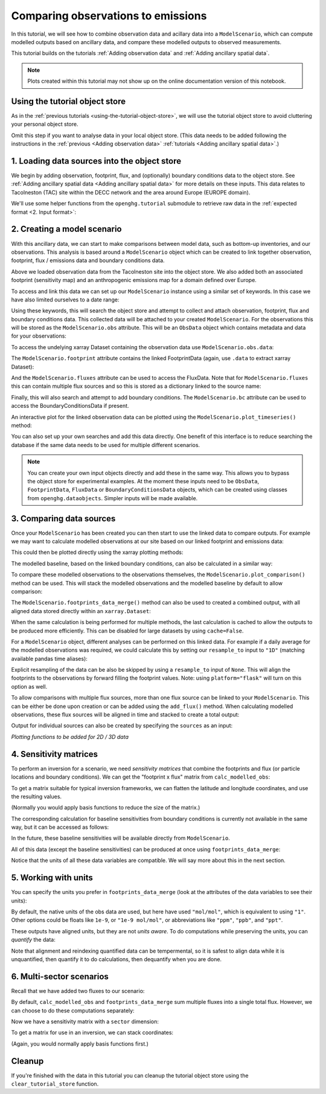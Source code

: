 Comparing observations to emissions
===================================

In this tutorial, we will see how to combine observation data and
acillary data into a ``ModelScenario``, which can compute modelled
outputs based on ancillary data, and compare these modelled outputs
to observed measurements.

This tutorial builds on the tutorials :ref:`Adding observation data`
and :ref:`Adding ancillary spatial data`.

.. note::
   Plots created within this tutorial may not show up on the
   online documentation version of this notebook.

Using the tutorial object store
-------------------------------

As in the :ref:`previous tutorials <using-the-tutorial-object-store>`,
we will use the tutorial object store to avoid cluttering your personal
object store.

.. jupyter-execute::

    from openghg.tutorial import use_tutorial_store

    use_tutorial_store()

Omit this step if you want to analyse data in your local object store.
(This data needs to be added following the instructions in the
:ref:`previous <Adding observation data>` :ref:`tutorials <Adding ancillary spatial data>`.)


1. Loading data sources into the object store
---------------------------------------------

We begin by adding observation, footprint, flux, and (optionally)
boundary conditions data to the object store.
See :ref:`Adding ancillary spatial data <Adding ancillary spatial data>` for more details
on these inputs.
This data relates to Tacolneston (TAC) site within the DECC
network and the area around Europe (EUROPE domain).

We'll use some helper functions from the ``openghg.tutorial`` submodule
to retrieve raw data in the :ref:`expected format <2. Input format>`:

.. jupyter-execute::

    from openghg.tutorial import populate_surface_data, populate_footprint_inert, populate_flux_ch4, populate_bc_ch4

.. jupyter-execute::
    :hide-output:

    populate_surface_data()

    populate_footprint_inert()

    populate_flux_ch4()

    populate_bc_ch4()

2. Creating a model scenario
----------------------------

With this ancillary data, we can start to make comparisons between model
data, such as bottom-up inventories, and our observations. This analysis
is based around a ``ModelScenario`` object which can be created to link
together observation, footprint, flux / emissions data and boundary conditions
data.

Above we loaded observation data from the Tacolneston site into the
object store. We also added both an associated footprint (sensitivity map)
and an anthropogenic emissions map for a domain defined over Europe.

To access and link this data we can set up our ``ModelScenario``
instance using a similar set of keywords. In this case we have also
limited ourselves to a date range:

.. jupyter-execute::

    from openghg.analyse import ModelScenario

    species="ch4"
    site="tac"
    domain="EUROPE"
    height="100m"
    source_waste = "waste"
    start_date = "2016-07-01"
    end_date = "2016-08-01"

    scenario = ModelScenario(site=site,
                             inlet=height,
                             domain=domain,
                             species=species,
                             source=source_waste,
                             start_date=start_date,
                             end_date=end_date)

Using these keywords, this will search the object store and attempt to
collect and attach observation, footprint, flux and boundary conditions
data. This collected data will be attached to your created
``ModelScenario``. For the observations this will be stored as the
``ModelScenario.obs`` attribute. This will be an ``ObsData`` object
which contains metadata and data for your observations:

.. jupyter-execute::

    scenario.obs

To access the undelying xarray Dataset containing the observation data
use ``ModelScenario.obs.data``:

.. jupyter-execute::

    scenario.obs.data

The ``ModelScenario.footprint`` attribute contains the linked
FootprintData (again, use ``.data`` to extract xarray Dataset):

.. jupyter-execute::

    scenario.footprint

And the ``ModelScenario.fluxes`` attribute can be used to access the
FluxData. Note that for ``ModelScenario.fluxes`` this can contain
multiple flux sources and so this is stored as a dictionary linked to
the source name:

.. jupyter-execute::

    scenario.fluxes

Finally, this will also search and attempt to add boundary conditions.
The ``ModelScenario.bc`` attribute can be used to access the
BoundaryConditionsData if present.

.. jupyter-execute::

    scenario.bc

.. jupyter-execute::

    scenario.bc.data.attrs

An interactive plot for the linked observation data can be plotted using
the ``ModelScenario.plot_timeseries()`` method:

.. jupyter-execute::

    scenario.plot_timeseries()

You can also set up your own searches and add this data directly.
One benefit of this interface is to reduce searching the database if the
same data needs to be used for multiple different scenarios.

.. jupyter-execute::

    from openghg.retrieve import get_obs_surface, get_footprint, get_flux, get_bc

    # Extract obs results from object store
    obs_results = get_obs_surface(site=site,
                                  species=species,
                                  inlet=height,
                                  start_date="2016-07-01",
                                  end_date="2016-08-01")

    # Extract footprint results from object store
    footprint_results = get_footprint(site=site,
                                      domain=domain,
                                      height=height,
                                      start_date="2016-07-01",
                                      end_date="2016-08-01")

    # Extract flux results from object store
    flux_results = get_flux(species=species,
                            domain=domain,
                            source=source_waste,
                            start_date="2016-01-01",
                            end_date="2016-12-31")

    # Extract specific boundary conditions from the object store
    bc_results = get_bc(species=species,
                        domain=domain,
                        bc_input="CAMS",
                        start_date="2016-07-01",
                        end_date="2016-08-01")

.. jupyter-execute::

    scenario_direct = ModelScenario(obs=obs_results, footprint=footprint_results, flux=flux_results, bc=bc_results)

.. note::

   You can create your own input objects directly and add these in the
   same way. This allows you to bypass the object store for experimental
   examples. At the moment these inputs need to be ``ObsData``,
   ``FootprintData``, ``FluxData`` or ``BoundaryConditionsData`` objects,
   which can be created using classes from ``openghg.dataobjects``.
   Simpler inputs will be made available.


3. Comparing data sources
-------------------------

Once your ``ModelScenario`` has been created you can then start to use
the linked data to compare outputs. For example we may want to calculate
modelled observations at our site based on our linked footprint and
emissions data:

.. jupyter-execute::

    modelled_observations = scenario.calc_modelled_obs()

This could then be plotted directly using the xarray plotting methods:

.. jupyter-execute::

    modelled_observations["mf_mod"].plot()  # Can plot using xarray plotting methods

The modelled baseline, based on the linked boundary conditions, can also
be calculated in a similar way:

.. jupyter-execute::

    modelled_baseline = scenario.calc_modelled_baseline()
    modelled_baseline.plot()  # Can plot using xarray plotting methods

To compare these modelled observations to the observations
themselves, the ``ModelScenario.plot_comparison()`` method can be used.
This will stack the modelled observations and the modelled baseline by
default to allow comparison:

.. jupyter-execute::

    scenario.plot_comparison()

The ``ModelScenario.footprints_data_merge()`` method can also be used to
created a combined output, with all aligned data stored directly within
an ``xarray.Dataset``:

.. jupyter-execute::

    combined_dataset = scenario.footprints_data_merge()
    combined_dataset

When the same calculation is being performed for multiple methods, the
last calculation is cached to allow the outputs to be produced more
efficiently. This can be disabled for large datasets by using
``cache=False``.

For a ``ModelScenario`` object, different analyses can be performed on
this linked data. For example if a daily average for the modelled
observations was required, we could calculate this by setting our
``resample_to`` input to ``"1D"`` (matching available pandas time
aliases):

.. jupyter-execute::

    modelled_observations_daily = scenario.calc_modelled_obs(resample_to="1D")
    modelled_observations_daily.mf_mod.plot()

Explicit resampling of the data can be also be skipped by using a ``resample_to`` input
of ``None``. This will align the footprints to the observations by forward filling the
footprint values. Note: using ``platform="flask"`` will turn on this option as well.

.. jupyter-execute::

    modelled_observations_align = scenario.calc_modelled_obs(resample_to=None)
    modelled_observations_align.mf_mod.plot()

To allow comparisons with multiple flux sources, more than one flux
source can be linked to your ``ModelScenario``. This can be either be
done upon creation or can be added using the ``add_flux()`` method. When
calculating modelled observations, these flux sources will be aligned in
time and stacked to create a total output:

.. jupyter-execute::

    scenario.add_flux(species=species, domain=domain, source="energyprod")

.. jupyter-execute::

    scenario.plot_comparison()

Output for individual sources can also be created by specifying the
``sources`` as an input:

.. jupyter-execute::

    # Included recalculate option to ensure this is updated from cached data.
    modelled_obs_energyprod = scenario.calc_modelled_obs(sources="energyprod", recalculate=True)
    modelled_obs_energyprod.mf_mod.plot()

*Plotting functions to be added for 2D / 3D data*


4. Sensitivity matrices
-----------------------

To perform an inversion for a scenario, we need `sensitivity matrices` that combine the footprints and flux (or particle locations and boundary conditions).
We can get the "footprint x flux" matrix from ``calc_modelled_obs``:

.. jupyter-execute::

   # use the output_fp_x_flux option, which stores the result in the fp_x_flux data variable
   # we are recalculating to avoid using cached data
   fp_x_flux = scenario.calc_modelled_obs(output_fp_x_flux=True, recalculate=True).fp_x_flux
   fp_x_flux

To get a matrix suitable for typical inversion frameworks, we can flatten the latitude and longitude coordinates, and use the resulting values.

.. jupyter-input::

   h = fp_x_flux.stack(latlon=["lat", "lon"]).values

(Normally you would apply basis functions to reduce the size of the matrix.)


The corresponding calculation for baseline sensitivities from boundary conditions is currently not available in the same way, but it can be accessed as follows:

.. jupyter-execute::

   from openghg.analyse._modelled_baseline import baseline_sensitivities

   bc_sensitivity = baseline_sensitivities(bc=scenario.bc.data, fp=scenario.footprint.data, species=scenario.species)
   bc_sensitivity

In the future, these baseline sensitivities will be available directly from ``ModelScenario``.

All of this data (except the baseline sensitivities) can be produced at once using ``footprints_data_merge``:

.. jupyter-execute::

   combined_data = scenario.footprints_data_merge(calc_fp_x_flux=True, recalculate=True)
   combined_data[["mf", "mf_mod", "bc_mod", "fp_x_flux"]]

Notice that the units of all these data variables are compatible. We will say more about this in the next section.

5. Working with units
---------------------

You can specify the units you prefer in ``footprints_data_merge`` (look at the attributes of the data variables to see their units):

.. jupyter-execute::

   combined_data = scenario.footprints_data_merge(calc_fp_x_flux=True, recalculate=True, output_units="mol/mol")
   combined_data[["mf", "mf_mod", "bc_mod", "fp_x_flux"]]

By default, the native units of the obs data are used, but here have used ``"mol/mol"``, which is equivalent to using ``"1"``.
Other options could be floats like ``1e-9``, or ``"1e-9 mol/mol"``, or abbreviations like ``"ppm"``, ``"ppb"``, and ``"ppt"``.

These outputs have aligned units, but they are not `units aware`. To do computations while preserving the units, you can `quantify` the data:

.. jupyter-execute::

   mf1 = combined_data.mf.pint.quantify()
   mf2 = combined_data.mf.pint.quantify().pint.to("ppb")

   # the values are very different
   print(mf1.mean().values, mf2.mean().values)

   # because we have quantified the DataArrays, summing them will automatically align the units
   (mf1 + mf2).pint.to("ppb").mean().values

Note that alignment and reindexing quantified data can be tempermental, so it is safest to align data while it is unquantified, then quantify it to do calculations, then dequantify when you are done.


6. Multi-sector scenarios
-------------------------

Recall that we have added two fluxes to our scenario:

.. jupyter-execute::

   scenario.fluxes

By default, ``calc_modelled_obs`` and ``footprints_data_merge`` sum multiple fluxes into a single total flux.
However, we can choose to do these computations separately:

.. jupyter-execute::

   mod_obs_sectoral = scenario.calc_modelled_obs(output_fp_x_flux=True, split_by_sectors=True, recalculate=True)

   mod_obs_sectoral

Now we have a sensitivity matrix with a ``sector`` dimension:

.. jupyter-execute::

   fp_x_flux_sectoral = mod_obs_sectoral.fp_x_flux_sectoral
   fp_x_flux_sectoral

To get a matrix for use in an inversion, we can stack coordinates:

.. jupyter-input::

   h = fp_x_flux_sectoral.stack(latlonsec=["lat", "lon", "sector"]).values

(Again, you would normally apply basis functions first.)

Cleanup
-------

If you're finished with the data in this tutorial you can cleanup the
tutorial object store using the ``clear_tutorial_store`` function.

.. jupyter-execute::

    from openghg.tutorial import clear_tutorial_store

.. jupyter-execute::

    clear_tutorial_store()
